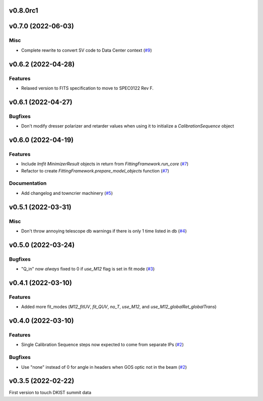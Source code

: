 v0.8.0rc1
=========

v0.7.0 (2022-06-03)
===================

Misc
----

- Complete rewrite to convert SV code to Data Center context (`#9 <https://bitbucket.org/dkistdc/dkist-processing-pac/pull-requests/9>`__)


v0.6.2 (2022-04-28)
===================

Features
--------

- Relaxed version to FITS specification to move to SPEC0122 Rev F.

v0.6.1 (2022-04-27)
===================

Bugfixes
--------

- Don't modify dresser polarizer and retarder values when using it to initialize a `CalibrationSequence` object

v0.6.0 (2022-04-19)
===================

Features
--------

- Include `lmfit` `MinimizerResult` objects in return from `FittingFramework.run_core` (`#7 <https://bitbucket.org/dkistdc/dkist-processing-pac/pull-requests/7>`__)
- Refactor to create `FittingFramework.prepare_model_objects` function (`#7 <https://bitbucket.org/dkistdc/dkist-processing-pac/pull-requests/7>`__)


Documentation
-------------

- Add changelog and towncrier machinery (`#5 <https://bitbucket.org/dkistdc/dkist-processing-pac/pull-requests/5>`__)


v0.5.1 (2022-03-31)
===================

Misc
----

- Don't throw annoying telescope db warnings if there is only 1 time listed in db (`#4 <https://bitbucket.org/dkistdc/dkist-processing-pac/pull-requests/4>`__)


v0.5.0 (2022-03-24)
===================

Bugfixes
--------

- "Q_in" now *always* fixed to 0 if `use_M12` flag is set in fit mode (`#3 <https://bitbucket.org/dkistdc/dkist-processing-pac/pull-requests/3>`__)


v0.4.1 (2022-03-10)
===================

Features
--------

- Added more fit_modes (`M12_fitUV`, `fit_QUV`, `no_T`, `use_M12`, and `use_M12_globalRet_globalTrans`)

v0.4.0 (2022-03-10)
===================

Features
--------

- Single Calibration Sequence steps now expected to come from separate IPs (`#2 <https://bitbucket.org/dkistdc/dkist-processing-pac/pull-requests/2>`__)


Bugfixes
--------

- Use "none" instead of 0 for angle in headers when GOS optic not in the beam (`#2 <https://bitbucket.org/dkistdc/dkist-processing-pac/pull-requests/2>`__)


v0.3.5 (2022-02-22)
===================

First version to touch DKIST summit data
